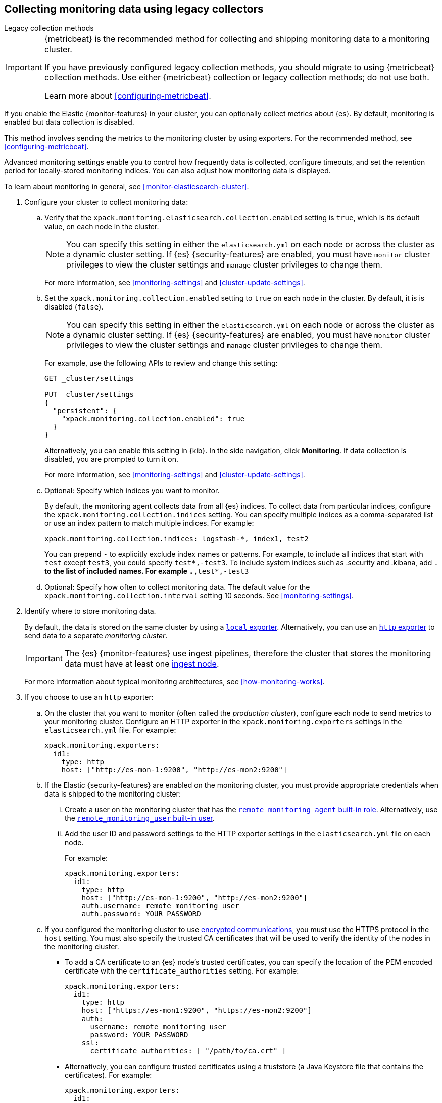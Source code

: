 [role="xpack"]
[testenv="gold"]
[[collecting-monitoring-data]]
== Collecting monitoring data using legacy collectors
++++
<titleabbrev>Legacy collection methods</titleabbrev>
++++

[IMPORTANT]
=========================
{metricbeat} is the recommended method for collecting and shipping monitoring
data to a monitoring cluster.

If you have previously configured legacy collection methods, you should migrate
to using {metricbeat} collection methods. Use either {metricbeat} collection or
legacy collection methods; do not use both.

Learn more about <<configuring-metricbeat>>.
=========================

If you enable the Elastic {monitor-features} in your cluster, you can
optionally collect metrics about {es}. By default, monitoring is enabled but
data collection is disabled.

This method involves sending the metrics to the monitoring cluster by using
exporters. For the recommended method, see <<configuring-metricbeat>>.

Advanced monitoring settings enable you to control how frequently data is
collected, configure timeouts, and set the retention period for locally-stored
monitoring indices. You can also adjust how monitoring data is displayed.

To learn about monitoring in general, see <<monitor-elasticsearch-cluster>>.

. Configure your cluster to collect monitoring data:

.. Verify that the `xpack.monitoring.elasticsearch.collection.enabled` setting
is `true`, which is its default value, on each node in the cluster.
+
--
NOTE: You can specify this setting in either the `elasticsearch.yml` on each
node or across the cluster as a dynamic cluster setting. If {es}
{security-features} are enabled, you must have `monitor` cluster privileges to
view the cluster settings and `manage` cluster privileges to change them.

For more information, see <<monitoring-settings>> and <<cluster-update-settings>>.
--

.. Set the `xpack.monitoring.collection.enabled` setting to `true` on each
node in the cluster. By default, it is is disabled (`false`).
+
--
NOTE: You can specify this setting in either the `elasticsearch.yml` on each
node or across the cluster as a dynamic cluster setting. If {es}
{security-features} are enabled, you must have `monitor` cluster privileges to
view the cluster settings and `manage` cluster privileges to change them.

For example, use the following APIs to review and change this setting:

[source,console]
----------------------------------
GET _cluster/settings

PUT _cluster/settings
{
  "persistent": {
    "xpack.monitoring.collection.enabled": true
  }
}
----------------------------------

Alternatively, you can enable this setting in {kib}. In the side navigation,
click *Monitoring*. If data collection is disabled, you are prompted to turn it
on.

For more
information, see <<monitoring-settings>> and <<cluster-update-settings>>.
--

.. Optional: Specify which indices you want to monitor.
+
--
By default, the monitoring agent collects data from all {es} indices.
To collect data from particular indices, configure the
`xpack.monitoring.collection.indices` setting. You can specify multiple indices
as a comma-separated list or use an index pattern to match multiple indices. For
example:

[source,yaml]
----------------------------------
xpack.monitoring.collection.indices: logstash-*, index1, test2
----------------------------------

You can prepend `-` to explicitly exclude index names or
patterns. For example, to include all indices that start with `test` except
`test3`, you could specify `test*,-test3`. To include system indices such as
.security and .kibana, add `.*` to the list of included names.
For example `.*,test*,-test3`
--

.. Optional: Specify how often to collect monitoring data. The default value for
the `xpack.monitoring.collection.interval` setting 10 seconds. See
<<monitoring-settings>>.

. Identify where to store monitoring data.
+
--
By default, the data is stored on the same cluster by using a
<<local-exporter,`local` exporter>>. Alternatively, you can use an <<http-exporter,`http` exporter>> to send data to
a separate _monitoring cluster_.

IMPORTANT: The {es} {monitor-features} use ingest pipelines, therefore the
cluster that stores the monitoring data must have at least one
<<ingest,ingest node>>.

For more information about typical monitoring architectures,
see <<how-monitoring-works>>.
--

. If you choose to use an `http` exporter:

.. On the cluster that you want to monitor (often called the _production cluster_),
configure each node to send metrics to your monitoring cluster. Configure an
HTTP exporter in the `xpack.monitoring.exporters` settings in the
`elasticsearch.yml` file. For example:
+
--
[source,yaml]
--------------------------------------------------
xpack.monitoring.exporters:
  id1:
    type: http
    host: ["http://es-mon-1:9200", "http://es-mon2:9200"]
--------------------------------------------------
--

.. If the Elastic {security-features} are enabled on the monitoring cluster, you
must provide appropriate credentials when data is shipped to the monitoring cluster:

... Create a user on the monitoring cluster that has the
<<built-in-roles,`remote_monitoring_agent` built-in role>>.
Alternatively, use the
<<built-in-users,`remote_monitoring_user` built-in user>>.

... Add the user ID and password settings to the HTTP exporter settings in the
`elasticsearch.yml` file on each node. +
+
--
For example:

[source,yaml]
--------------------------------------------------
xpack.monitoring.exporters:
  id1:
    type: http
    host: ["http://es-mon-1:9200", "http://es-mon2:9200"]
    auth.username: remote_monitoring_user
    auth.password: YOUR_PASSWORD
--------------------------------------------------
--

.. If you configured the monitoring cluster to use
<<configuring-tls,encrypted communications>>, you must use the HTTPS protocol in
the `host` setting. You must also specify the trusted CA certificates that will
be used to verify the identity of the nodes in the monitoring cluster.

*** To add a CA certificate to an {es} node's trusted certificates, you can
specify the location of the PEM encoded certificate with the
`certificate_authorities` setting. For example:
+
--
[source,yaml]
--------------------------------------------------
xpack.monitoring.exporters:
  id1:
    type: http
    host: ["https://es-mon1:9200", "https://es-mon2:9200"]
    auth:
      username: remote_monitoring_user
      password: YOUR_PASSWORD
    ssl:
      certificate_authorities: [ "/path/to/ca.crt" ]
--------------------------------------------------
--

*** Alternatively, you can configure trusted certificates using a truststore
(a Java Keystore file that contains the certificates). For example:
+
--
[source,yaml]
--------------------------------------------------
xpack.monitoring.exporters:
  id1:
    type: http
    host: ["https://es-mon1:9200", "https://es-mon2:9200"]
    auth:
      username: remote_monitoring_user
      password: YOUR_PASSWORD
    ssl:
      truststore.path: /path/to/file
      truststore.password: password
--------------------------------------------------
--

. Configure your cluster to route monitoring data from sources such as {kib},
Beats, and {ls} to the monitoring cluster. For information about configuring
each product to collect and send monitoring data, see <<monitor-elasticsearch-cluster>>.

. If you updated settings in the `elasticsearch.yml` files on your production
cluster, restart {es}. See <<stopping-elasticsearch>> and <<starting-elasticsearch>>.
+
--
TIP: You may want to temporarily {ref}/modules-cluster.html[disable shard
allocation] before you restart your nodes to avoid unnecessary shard
reallocation during the install process.

--

. Optional:
<<config-monitoring-indices,Configure the indices that store the monitoring data>>.

. {kibana-ref}/monitoring-data.html[View the monitoring data in {kib}].

